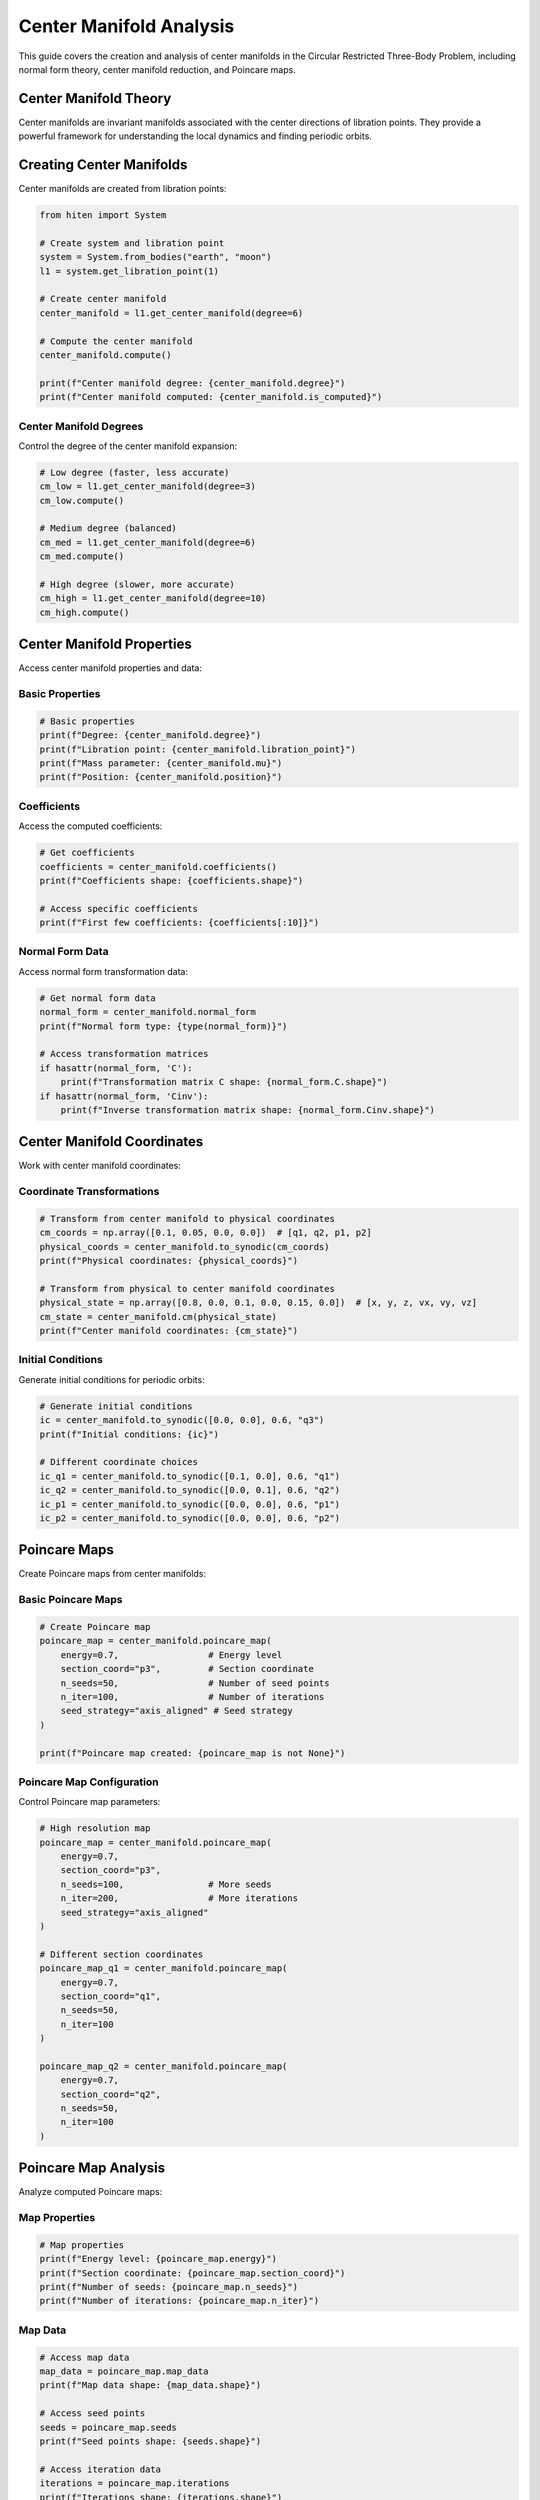 Center Manifold Analysis
=========================

This guide covers the creation and analysis of center manifolds in the Circular Restricted Three-Body Problem, including normal form theory, center manifold reduction, and Poincare maps.

Center Manifold Theory
----------------------

Center manifolds are invariant manifolds associated with the center directions of libration points. They provide a powerful framework for understanding the local dynamics and finding periodic orbits.

Creating Center Manifolds
-------------------------

Center manifolds are created from libration points:

.. code-block:: python

   from hiten import System
   
   # Create system and libration point
   system = System.from_bodies("earth", "moon")
   l1 = system.get_libration_point(1)
   
   # Create center manifold
   center_manifold = l1.get_center_manifold(degree=6)
   
   # Compute the center manifold
   center_manifold.compute()
   
   print(f"Center manifold degree: {center_manifold.degree}")
   print(f"Center manifold computed: {center_manifold.is_computed}")

Center Manifold Degrees
~~~~~~~~~~~~~~~~~~~~~~~

Control the degree of the center manifold expansion:

.. code-block:: python

   # Low degree (faster, less accurate)
   cm_low = l1.get_center_manifold(degree=3)
   cm_low.compute()
   
   # Medium degree (balanced)
   cm_med = l1.get_center_manifold(degree=6)
   cm_med.compute()
   
   # High degree (slower, more accurate)
   cm_high = l1.get_center_manifold(degree=10)
   cm_high.compute()

Center Manifold Properties
--------------------------

Access center manifold properties and data:

Basic Properties
~~~~~~~~~~~~~~~~

.. code-block:: python

   # Basic properties
   print(f"Degree: {center_manifold.degree}")
   print(f"Libration point: {center_manifold.libration_point}")
   print(f"Mass parameter: {center_manifold.mu}")
   print(f"Position: {center_manifold.position}")

Coefficients
~~~~~~~~~~~~

Access the computed coefficients:

.. code-block:: python

   # Get coefficients
   coefficients = center_manifold.coefficients()
   print(f"Coefficients shape: {coefficients.shape}")
   
   # Access specific coefficients
   print(f"First few coefficients: {coefficients[:10]}")

Normal Form Data
~~~~~~~~~~~~~~~~

Access normal form transformation data:

.. code-block:: python

   # Get normal form data
   normal_form = center_manifold.normal_form
   print(f"Normal form type: {type(normal_form)}")
   
   # Access transformation matrices
   if hasattr(normal_form, 'C'):
       print(f"Transformation matrix C shape: {normal_form.C.shape}")
   if hasattr(normal_form, 'Cinv'):
       print(f"Inverse transformation matrix shape: {normal_form.Cinv.shape}")

Center Manifold Coordinates
---------------------------

Work with center manifold coordinates:

Coordinate Transformations
~~~~~~~~~~~~~~~~~~~~~~~~~~

.. code-block:: python

   # Transform from center manifold to physical coordinates
   cm_coords = np.array([0.1, 0.05, 0.0, 0.0])  # [q1, q2, p1, p2]
   physical_coords = center_manifold.to_synodic(cm_coords)
   print(f"Physical coordinates: {physical_coords}")
   
   # Transform from physical to center manifold coordinates
   physical_state = np.array([0.8, 0.0, 0.1, 0.0, 0.15, 0.0])  # [x, y, z, vx, vy, vz]
   cm_state = center_manifold.cm(physical_state)
   print(f"Center manifold coordinates: {cm_state}")

Initial Conditions
~~~~~~~~~~~~~~~~~~

Generate initial conditions for periodic orbits:

.. code-block:: python

   # Generate initial conditions
   ic = center_manifold.to_synodic([0.0, 0.0], 0.6, "q3")
   print(f"Initial conditions: {ic}")
   
   # Different coordinate choices
   ic_q1 = center_manifold.to_synodic([0.1, 0.0], 0.6, "q1")
   ic_q2 = center_manifold.to_synodic([0.0, 0.1], 0.6, "q2")
   ic_p1 = center_manifold.to_synodic([0.0, 0.0], 0.6, "p1")
   ic_p2 = center_manifold.to_synodic([0.0, 0.0], 0.6, "p2")

Poincare Maps
-------------

Create Poincare maps from center manifolds:

Basic Poincare Maps
~~~~~~~~~~~~~~~~~~~

.. code-block:: python

   # Create Poincare map
   poincare_map = center_manifold.poincare_map(
       energy=0.7,                 # Energy level
       section_coord="p3",         # Section coordinate
       n_seeds=50,                 # Number of seed points
       n_iter=100,                 # Number of iterations
       seed_strategy="axis_aligned" # Seed strategy
   )
   
   print(f"Poincare map created: {poincare_map is not None}")

Poincare Map Configuration
~~~~~~~~~~~~~~~~~~~~~~~~~~

Control Poincare map parameters:

.. code-block:: python

   # High resolution map
   poincare_map = center_manifold.poincare_map(
       energy=0.7,
       section_coord="p3",
       n_seeds=100,                # More seeds
       n_iter=200,                 # More iterations
       seed_strategy="axis_aligned"
   )
   
   # Different section coordinates
   poincare_map_q1 = center_manifold.poincare_map(
       energy=0.7,
       section_coord="q1",
       n_seeds=50,
       n_iter=100
   )
   
   poincare_map_q2 = center_manifold.poincare_map(
       energy=0.7,
       section_coord="q2",
       n_seeds=50,
       n_iter=100
   )

Poincare Map Analysis
---------------------

Analyze computed Poincare maps:

Map Properties
~~~~~~~~~~~~~~

.. code-block:: python

   # Map properties
   print(f"Energy level: {poincare_map.energy}")
   print(f"Section coordinate: {poincare_map.section_coord}")
   print(f"Number of seeds: {poincare_map.n_seeds}")
   print(f"Number of iterations: {poincare_map.n_iter}")

Map Data
~~~~~~~~

.. code-block:: python

   # Access map data
   map_data = poincare_map.map_data
   print(f"Map data shape: {map_data.shape}")
   
   # Access seed points
   seeds = poincare_map.seeds
   print(f"Seed points shape: {seeds.shape}")
   
   # Access iteration data
   iterations = poincare_map.iterations
   print(f"Iterations shape: {iterations.shape}")

Map Visualization
~~~~~~~~~~~~~~~~~

.. code-block:: python

   # Plot Poincare map
   poincare_map.plot(axes=("p2", "q3"))
   
   # Custom plotting
   import matplotlib.pyplot as plt
   
   fig, ax = plt.subplots(figsize=(10, 8))
   
   # Plot map data
   map_data = poincare_map.map_data
   ax.scatter(map_data[:, 0], map_data[:, 1], s=1, alpha=0.6)
   
   ax.set_xlabel('p2')
   ax.set_ylabel('q3')
   ax.set_title('Poincare Map')
   ax.set_aspect('equal')
   plt.show()

Finding Orbits in Center Manifold
---------------------------------

Use center manifolds to find periodic orbits:

Analytical Initial Conditions
~~~~~~~~~~~~~~~~~~~~~~~~~~~~~

.. code-block:: python

   # Generate initial conditions for different orbit types
   
   # Halo orbit
   halo_ic = center_manifold.to_synodic([0.0, 0.0], 0.6, "q3")
   print(f"Halo initial conditions: {halo_ic}")
   
   # Lyapunov orbit
   lyapunov_ic = center_manifold.to_synodic([0.1, 0.0], 0.6, "q1")
   print(f"Lyapunov initial conditions: {lyapunov_ic}")
   
   # Vertical orbit
   vertical_ic = center_manifold.to_synodic([0.0, 0.0], 0.6, "p2")
   print(f"Vertical initial conditions: {vertical_ic}")

Orbit Creation from Center Manifold
~~~~~~~~~~~~~~~~~~~~~~~~~~~~~~~~~~~

.. code-block:: python

   # Create orbits using center manifold initial conditions
   
   # Halo orbit
   halo = l1.create_orbit("halo", initial_state=halo_ic)
   halo.correct()
   halo.propagate()
   
   # Lyapunov orbit
   lyapunov = l1.create_orbit("lyapunov", initial_state=lyapunov_ic)
   lyapunov.correct()
   lyapunov.propagate()
   
   # Vertical orbit
   vertical = l1.create_orbit("vertical", initial_state=vertical_ic)
   vertical.correct()
   vertical.propagate()

Practical Examples
------------------

Earth-Moon L1 Center Manifold
~~~~~~~~~~~~~~~~~~~~~~~~~~~~~

.. code-block:: python

   from hiten import System
   
   # Create system
   system = System.from_bodies("earth", "moon")
   l1 = system.get_libration_point(1)
   
   # Create center manifold
   center_manifold = l1.get_center_manifold(degree=6)
   center_manifold.compute()
   
   # Create Poincare map
   poincare_map = center_manifold.poincare_map(
       energy=0.7,
       section_coord="p3",
       n_seeds=50,
       n_iter=100
   )
   
   # Plot map
   poincare_map.plot(axes=("p2", "q3"))
   
   # Generate orbits
   halo_ic = center_manifold.to_synodic([0.0, 0.0], 0.6, "q3")
   halo = l1.create_orbit("halo", initial_state=halo_ic)
   halo.correct()
   halo.propagate()
   halo.plot()

Sun-Earth L2 Center Manifold
~~~~~~~~~~~~~~~~~~~~~~~~~~~~

.. code-block:: python

   # Sun-Earth system
   system = System.from_bodies("sun", "earth")
   l2 = system.get_libration_point(2)
   
   # Create center manifold
   center_manifold = l2.get_center_manifold(degree=8)
   center_manifold.compute()
   
   # Create Poincare map
   poincare_map = center_manifold.poincare_map(
       energy=0.5,
       section_coord="q1",
       n_seeds=100,
       n_iter=200
   )
   
   # Plot map
   poincare_map.plot(axes=("q2", "p1"))
   
   # Generate orbits
   lyapunov_ic = center_manifold.to_synodic([0.05, 0.0], 0.5, "q1")
   lyapunov = l2.create_orbit("lyapunov", initial_state=lyapunov_ic)
   lyapunov.correct()
   lyapunov.propagate()
   lyapunov.plot()

Custom Center Manifold Analysis
~~~~~~~~~~~~~~~~~~~~~~~~~~~~~~~

.. code-block:: python

   # Custom mass parameter
   system = System.from_mu(0.1)  # 10% mass ratio
   l1 = system.get_libration_point(1)
   
   # Create center manifold
   center_manifold = l1.get_center_manifold(degree=5)
   center_manifold.compute()
   
   # Generate multiple orbits
   energies = np.linspace(0.3, 0.7, 5)
   
   for energy in energies:
       ic = center_manifold.to_synodic([0.0, 0.0], energy, "q3")
       orbit = l1.create_orbit("halo", initial_state=ic)
       orbit.correct()
       orbit.propagate()
       
       print(f"Energy {energy:.2f}: Period {orbit.period:.3f}")

Next Steps
----------

Once you understand center manifolds, you can:

- Perform advanced dynamical analysis (see :doc:`guide_16_connections`)
- Create custom systems (see :doc:`guide_17_dynamical_systems`)
- Use advanced continuation methods (see :doc:`guide_12_continuation`)

For more advanced center manifold analysis, see :doc:`guide_14_polynomial`.
